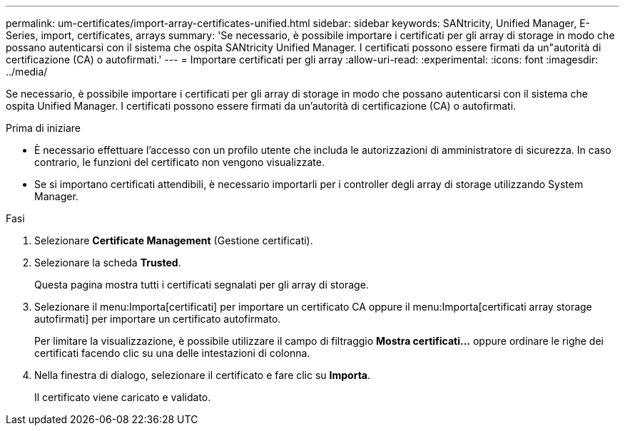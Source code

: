 ---
permalink: um-certificates/import-array-certificates-unified.html 
sidebar: sidebar 
keywords: SANtricity, Unified Manager, E-Series, import, certificates, arrays 
summary: 'Se necessario, è possibile importare i certificati per gli array di storage in modo che possano autenticarsi con il sistema che ospita SANtricity Unified Manager. I certificati possono essere firmati da un"autorità di certificazione (CA) o autofirmati.' 
---
= Importare certificati per gli array
:allow-uri-read: 
:experimental: 
:icons: font
:imagesdir: ../media/


[role="lead"]
Se necessario, è possibile importare i certificati per gli array di storage in modo che possano autenticarsi con il sistema che ospita Unified Manager. I certificati possono essere firmati da un'autorità di certificazione (CA) o autofirmati.

.Prima di iniziare
* È necessario effettuare l'accesso con un profilo utente che includa le autorizzazioni di amministratore di sicurezza. In caso contrario, le funzioni del certificato non vengono visualizzate.
* Se si importano certificati attendibili, è necessario importarli per i controller degli array di storage utilizzando System Manager.


.Fasi
. Selezionare *Certificate Management* (Gestione certificati).
. Selezionare la scheda *Trusted*.
+
Questa pagina mostra tutti i certificati segnalati per gli array di storage.

. Selezionare il menu:Importa[certificati] per importare un certificato CA oppure il menu:Importa[certificati array storage autofirmati] per importare un certificato autofirmato.
+
Per limitare la visualizzazione, è possibile utilizzare il campo di filtraggio *Mostra certificati...* oppure ordinare le righe dei certificati facendo clic su una delle intestazioni di colonna.

. Nella finestra di dialogo, selezionare il certificato e fare clic su *Importa*.
+
Il certificato viene caricato e validato.


